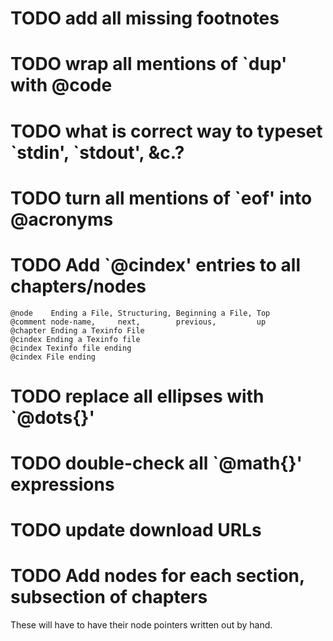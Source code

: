 
* TODO add all missing footnotes

* TODO wrap all mentions of `dup' with @code

* TODO what is correct way to typeset `stdin', `stdout', &c.?
* TODO turn all mentions of `eof' into @acronyms

* TODO Add `@cindex' entries to all chapters/nodes

  #+BEGIN_EXAMPLE
  @node    Ending a File, Structuring, Beginning a File, Top
  @comment node-name,     next,        previous,         up
  @chapter Ending a Texinfo File
  @cindex Ending a Texinfo file
  @cindex Texinfo file ending
  @cindex File ending
  #+END_EXAMPLE

* TODO replace all ellipses with `@dots{}'

* TODO double-check all `@math{}' expressions

* TODO update download URLs

* TODO Add nodes for each section, subsection of chapters

  These will have to have their node pointers written out by hand.
